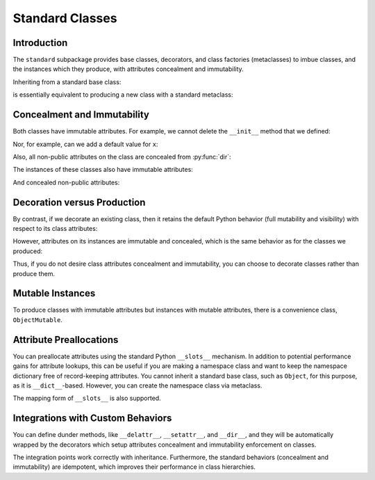 .. vim: set fileencoding=utf-8:
.. -*- coding: utf-8 -*-
.. +--------------------------------------------------------------------------+
   |                                                                          |
   | Licensed under the Apache License, Version 2.0 (the "License");          |
   | you may not use this file except in compliance with the License.         |
   | You may obtain a copy of the License at                                  |
   |                                                                          |
   |     http://www.apache.org/licenses/LICENSE-2.0                           |
   |                                                                          |
   | Unless required by applicable law or agreed to in writing, software      |
   | distributed under the License is distributed on an "AS IS" BASIS,        |
   | WITHOUT WARRANTIES OR CONDITIONS OF ANY KIND, either express or implied. |
   | See the License for the specific language governing permissions and      |
   | limitations under the License.                                           |
   |                                                                          |
   +--------------------------------------------------------------------------+


*******************************************************************************
Standard Classes
*******************************************************************************


Introduction
===============================================================================

The ``standard`` subpackage provides base classes, decorators, and class
factories (metaclasses) to imbue classes, and the instances which they produce,
with attributes concealment and immutability.

.. doctest:: Standard.Classes

    >>> import classcore.standard as ccstd

Inheriting from a standard base class:

.. doctest:: Standard.Classes

    >>> class Point2d( ccstd.Object ):
    ...     def __init__( self, x: float, y: float ) -> None:
    ...         self.x = x
    ...         self.y = y
    ...
    >>> point = Point2d( 3, 4 )
    >>> type( Point2d )
    <class 'classcore.standard.classes.Class'>

is essentially equivalent to producing a new class with a standard metaclass:

.. doctest:: Standard.Classes

    >>> class Point2d( metaclass = ccstd.Class ):
    ...     def __init__( self, x: float, y: float ) -> None:
    ...         self.x = x
    ...         self.y = y
    ...
    >>> point = Point2d( 5, 12 )


Concealment and Immutability
===============================================================================

Both classes have immutable attributes. For example, we cannot delete the
``__init__`` method that we defined:

.. doctest:: Standard.Classes

    >>> del Point2d.__init__
    Traceback (most recent call last):
    ...
    classcore.exceptions.AttributeImmutability: Could not assign or delete attribute '__init__' on class ...

Nor, for example, can we add a default value for ``x``:

.. doctest:: Standard.Classes

    >>> Point2d.x = 3
    Traceback (most recent call last):
    ...
    classcore.exceptions.AttributeImmutability: Could not assign or delete attribute 'x' on class ...

Also, all non-public attributes on the class are concealed from :py:func:`dir`:

.. doctest:: Standard.Classes

    >>> dir( Point2d )
    []

The instances of these classes also have immutable attributes:

.. doctest:: Standard.Classes

    >>> point.x = 3
    Traceback (most recent call last):
    ...
    classcore.exceptions.AttributeImmutability: Could not assign or delete attribute 'x' on instance of class ...

And concealed non-public attributes:

.. doctest:: Standard.Classes

    >>> dir( point )
    ['x', 'y']


Decoration versus Production
===============================================================================

By contrast, if we decorate an existing class, then it retains the default
Python behavior (full mutability and visibility) with respect to its
class attributes:

.. doctest:: Standard.Classes

    >>> @ccstd.with_standard_behaviors( )
    ... class Point2d:
    ...     def __init__( self, x: float, y: float ) -> None:
    ...         self.x = x
    ...         self.y = y
    ...
    >>> point = Point2d( 8, 15 )
    >>> type( Point2d )
    <class 'type'>
    >>> '__init__' in dir( Point2d )
    True
    >>> del Point2d.__init__

However, attributes on its instances are immutable and concealed, which is the
same behavior as for the classes we produced:

.. doctest:: Standard.Classes

    >>> dir( point )
    ['x', 'y']
    >>> point.x = 5
    Traceback (most recent call last):
    ...
    classcore.exceptions.AttributeImmutability: Could not assign or delete attribute 'x' on instance of class ...

Thus, if you do not desire class attributes concealment and immutability, you
can choose to decorate classes rather than produce them.


Mutable Instances
===============================================================================

To produce classes with immutable attributes but instances with mutable
attributes, there is a convenience class, ``ObjectMutable``.

.. doctest:: Standard.Classes

    >>> class Point2d( ccstd.ObjectMutable ):
    ...     def __init__( self, x: float, y: float ) -> None:
    ...         self.x = x
    ...         self.y = y
    ...
    >>> point = Point2d( 7, 24 )
    >>> point.x, point.y = 20, 21
    >>> point.x, point.y
    (20, 21)


Attribute Preallocations
===============================================================================

You can preallocate attributes using the standard Python ``__slots__``
mechanism. In addition to potential performance gains for attribute lookups,
this can be useful if you are making a namespace class and want to keep the
namespace dictionary free of record-keeping attributes. You cannot inherit a
standard base class, such as ``Object``, for this purpose, as it is
``__dict__``-based. However, you can create the namespace class via metaclass.

.. doctest:: Standard.Classes

    >>> class Namespace( metaclass = ccstd.Class ):
    ...     __slots__ = ( '__dict__', )
    ...     def __init__( self, **arguments: float ) -> None:
    ...         self.__dict__.update( arguments )
    ...
    >>> ns = Namespace( x = 20, y = 21 )
    >>> ns.__slots__
    ('__dict__', '_classcore_instance_behaviors_')
    >>> 'x' in ns.__dict__
    True
    >>> '_classcore_instance_behaviors_' in ns.__dict__
    False
    >>> ns.x, ns.y
    (20, 21)

The mapping form of ``__slots__`` is also supported.

.. doctest:: Standard.Classes

    >>> class Namespace( metaclass = ccstd.Class ):
    ...     __slots__ = { '__dict__': 'Namespace attributes.' }
    ...     def __init__( self, **arguments: float ):
    ...         self.__dict__.update( arguments )
    ...
    >>> ns = Namespace( x = 20, y = 21 )
    >>> ns.__slots__[ '__dict__' ]
    'Namespace attributes.'


Integrations with Custom Behaviors
===============================================================================

You can define dunder methods, like ``__delattr__``, ``__setattr__``, and
``__dir__``, and they will be automatically wrapped by the decorators which
setup attributes concealment and immutability enforcement on classes.

.. doctest:: Standard.Classes

    >>> class Point2d( ccstd.ObjectMutable ):
    ...     def __init__( self, x: float, y: float ) -> None:
    ...         super( ).__init__( )
    ...         self.x = x
    ...         self.y = y
    ...     def __delattr__( self, name: str ) -> None:
    ...         if not name.startswith( '_' ): print( name )
    ...         super( ).__delattr__( name )
    ...     def __setattr__( self, name: str, value ) -> None:
    ...         if not name.startswith( '_' ): print( f"{name} = {value!r}" )
    ...         super( ).__setattr__( name, value )
    ...     def __dir__( self ):
    ...         print( 'called dir' )
    ...         return super( ).__dir__( )
    ...
    >>> point = Point2d( 3, 4 )
    x = 3
    y = 4
    >>> point.x, point.y = 5, 12
    x = 5
    y = 12
    >>> del point.y
    y
    >>> 'x' in dir( point )
    called dir
    True

The integration points work correctly with inheritance. Furthermore, the
standard behaviors (concealment and immutability) are idempotent, which
improves their performance in class hierarchies.

.. doctest:: Standard.Classes

    >>> class Point3d( Point2d ):
    ...     def __init__( self, x: float, y: float, z: float ) -> None:
    ...         super( ).__init__( x, y )
    ...         self.z = z
    ...     def __delattr__( self, name: str ) -> None:
    ...         if name == 'z': print( 'Z!' )
    ...         super( ).__delattr__( name )
    ...     def __setattr__( self, name: str, value ) -> None:
    ...         if name == 'z': print( 'Z!' )
    ...         super( ).__setattr__( name, value )
    ...     def __dir__( self ):
    ...         print( 'called dir in 3D' )
    ...         return super( ).__dir__( )
    ...
    >>> point3 = Point3d( 5, 12, 17 )
    x = 5
    y = 12
    Z!
    z = 17
    >>> point3.z = 60
    Z!
    z = 60
    >>> del point3.z
    Z!
    z
    >>> 'z' not in dir( point3 )
    called dir in 3D
    called dir
    True
